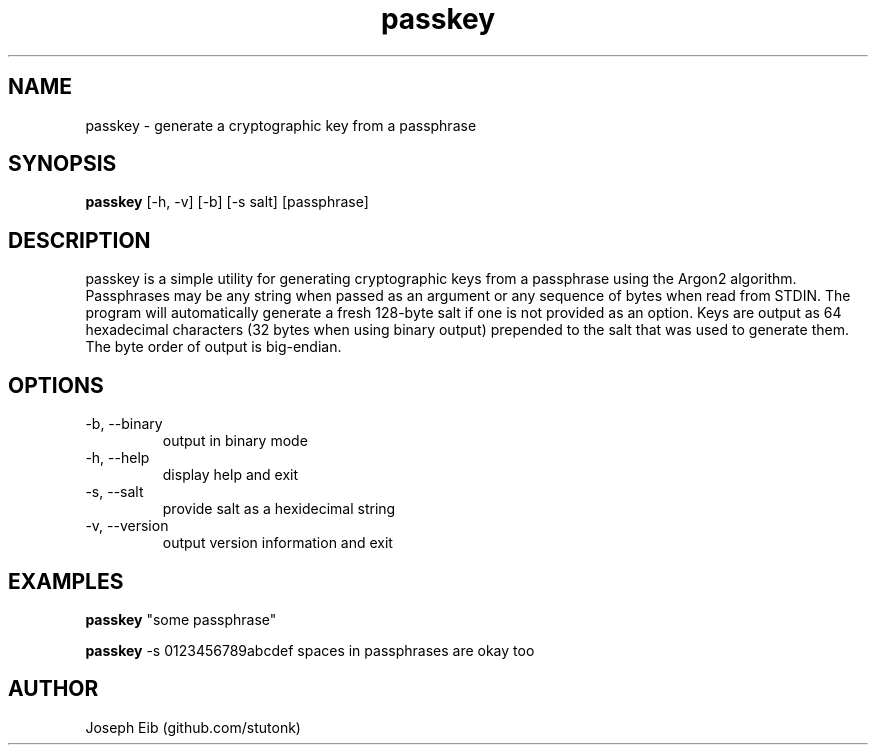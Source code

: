 .TH passkey 1 "16 May 2019" "version 1.1.1" "USER COMMANDS"
.SH NAME
passkey \- generate a cryptographic key from a passphrase
.SH SYNOPSIS
.B passkey
[\-h, \-v] [\-b] [-s salt] [passphrase]
.SH DESCRIPTION
passkey is a simple utility for generating cryptographic keys from a
passphrase using the Argon2 algorithm. Passphrases may be any string when
passed as an argument or any sequence of bytes when read from STDIN. The
program will automatically generate a fresh 128-byte salt if one is not
provided as an option. Keys are output as 64 hexadecimal characters (32
bytes when using binary output) prepended to the salt that was used to
generate them. The byte order of output is big-endian.
.SH OPTIONS
.TP
\-b, \-\-binary
output in binary mode
.TP
\-h, \-\-help
display help and exit
.TP
\-s, \-\-salt
provide salt as a hexidecimal string
.TP
\-v, \-\-version
output version information and exit
.SH EXAMPLES
.B passkey
"some passphrase"
.PP
.B passkey
-s 0123456789abcdef spaces in passphrases are okay too
.PP
.SH AUTHOR
Joseph Eib (github.com/stutonk)